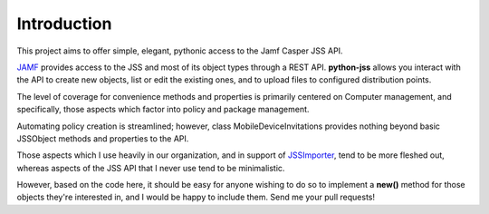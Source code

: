 Introduction
============

This project aims to offer simple, elegant, pythonic access to the Jamf Casper JSS API.

`JAMF <https://www.jamf.com>`_ provides access to the JSS and most of its object types through a REST API.
**python-jss** allows you interact with the API to create new objects, list or edit the existing ones,
and to upload files to configured distribution points.

The level of coverage for convenience methods and properties is primarily centered on Computer management,
and specifically, those aspects which factor into policy and package management.

Automating policy creation is streamlined; however, class MobileDeviceInvitations provides nothing beyond basic
JSSObject methods and properties to the API.

Those aspects which I use heavily in our organization, and in support of
`JSSImporter <https://github.com/sheagcraig/JSSImporter>`_, tend to be more fleshed out,
whereas aspects of the JSS API that I never use tend to be minimalistic.

However, based on the code here, it should be easy for anyone wishing to do so to implement a **new()** method for
those objects they're interested in, and I would be happy to include them. Send me your pull requests!